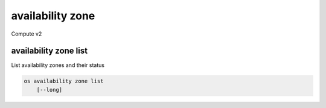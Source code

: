 =================
availability zone
=================

Compute v2

availability zone list
----------------------

List availability zones and their status

.. program availability zone list
.. code:: bash

    os availability zone list
        [--long]

.. option:: --long

    List additional fields in output
